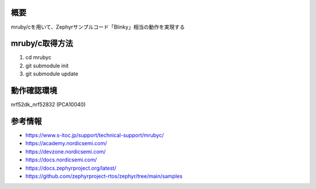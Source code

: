 概要
********
mruby/cを用いて、Zephyrサンプルコード「Blinky」相当の動作を実現する

mruby/c取得方法
********
#. cd mrubyc
#. git submodule init
#. git submodule update

動作確認環境
********
nrf52dk_nrf52832 (PCA10040)

参考情報
********
* https://www.s-itoc.jp/support/technical-support/mrubyc/
* https://academy.nordicsemi.com/
* https://devzone.nordicsemi.com/
* https://docs.nordicsemi.com/
* https://docs.zephyrproject.org/latest/
* https://github.com/zephyrproject-rtos/zephyr/tree/main/samples
